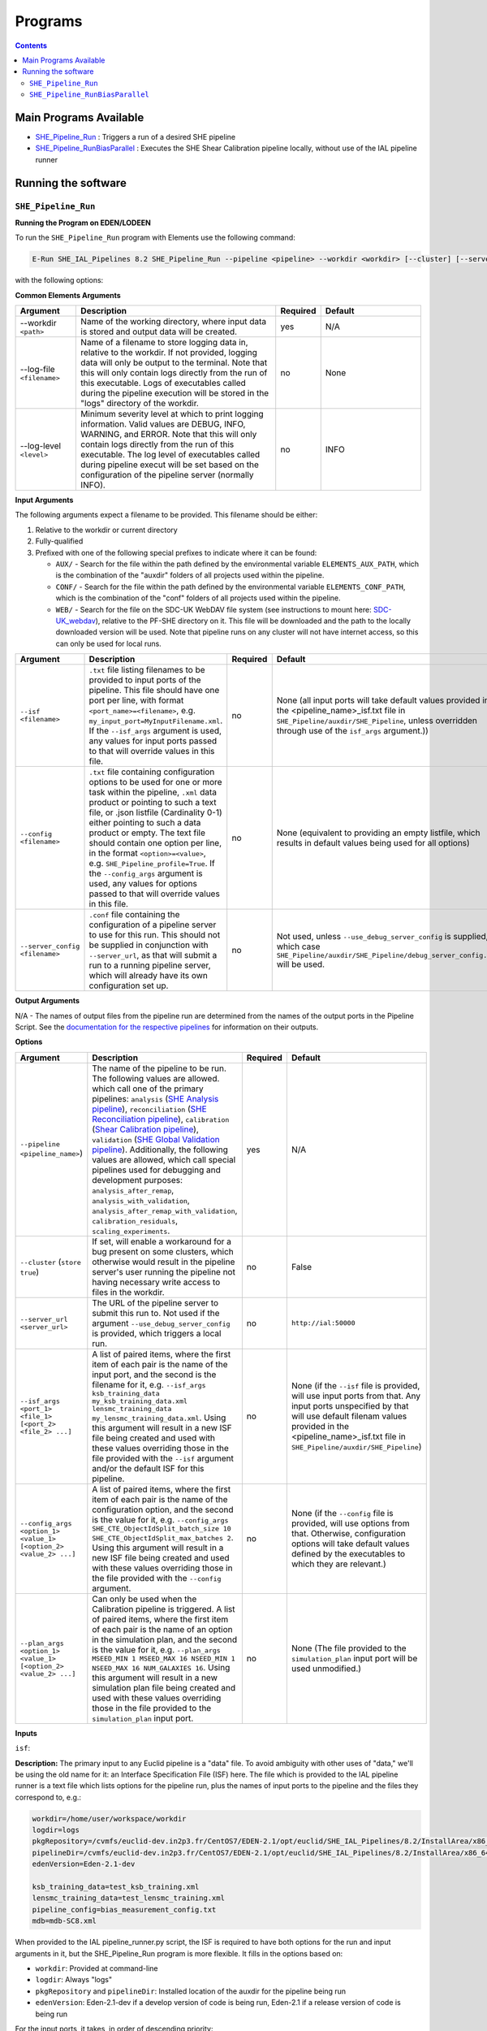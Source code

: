 Programs
========

.. contents::

Main Programs Available
-----------------------

-  `SHE_Pipeline_Run <SHE_Pipeline_Run_>`_ : Triggers a run of a desired SHE pipeline
-  `SHE_Pipeline_RunBiasParallel <SHE_Pipeline_RunBiasParallel_>`_ : Executes the SHE Shear Calibration pipeline locally, without use of the IAL pipeline runner


Running the software
--------------------

.. _SHE_Pipeline_Run:

``SHE_Pipeline_Run``
~~~~~~~~~~~~~~~~~~~~


**Running the Program on EDEN/LODEEN**

To run the ``SHE_Pipeline_Run`` program with Elements use the following command:

.. code:: bash

    E-Run SHE_IAL_Pipelines 8.2 SHE_Pipeline_Run --pipeline <pipeline> --workdir <workdir> [--cluster] [--server_url <serverurl>] [--server_config <server_config>] [--isf <isf>] [--isf_args <isf_args>] [--config <config>] [--config_args <config_args>] [--plan_args <plan_args>] [--log-file <filename>] [--log-level <value>]

with the following options:


**Common Elements Arguments**

.. list-table::
   :widths: 15 50 10 25
   :header-rows: 1

   * - Argument
     - Description
     - Required
     - Default
   * - --workdir ``<path>``
     - Name of the working directory, where input data is stored and output data will be created.
     - yes
     - N/A
   * - --log-file ``<filename>``
     - Name of a filename to store logging data in, relative to the workdir. If not provided, logging data will only be output to the terminal. Note that this will only contain logs directly from the run of this executable. Logs of executables called during the pipeline execution will be stored in the "logs" directory of the workdir.
     - no
     - None
   * - --log-level ``<level>``
     - Minimum severity level at which to print logging information. Valid values are DEBUG, INFO, WARNING, and ERROR. Note that this will only contain logs directly from the run of this executable. The log level of executables called during pipeline execut will be set based on the configuration of the pipeline server (normally INFO).
     - no
     - INFO


**Input Arguments**

.. _filename_keywords:

The following arguments expect a filename to be provided. This filename should be either:

#. Relative to the workdir or current directory
#. Fully-qualified
#. Prefixed with one of the following special prefixes to indicate where it can be found:

   * ``AUX/`` - Search for the file within the path defined by the environmental variable ``ELEMENTS_AUX_PATH``, which is the combination of the "auxdir" folders of all projects used within the pipeline.
   * ``CONF/`` - Search for the file within the path defined by the environmental variable ``ELEMENTS_CONF_PATH``, which is the combination of the "conf" folders of all projects used within the pipeline.
   * ``WEB/`` - Search for the file on the SDC-UK WebDAV file system (see instructions to mount here: `SDC-UK_webdav <guide_webdav.html>`__), relative to the PF-SHE directory on it. This file will be downloaded and the path to the locally downloaded version will be used. Note that pipeline runs on any cluster will not have internet access, so this can only be used for local runs.

.. list-table::
   :widths: 15 50 10 25
   :header-rows: 1

   * - Argument
     - Description
     - Required
     - Default
   * - ``--isf <filename>``
     - ``.txt`` file listing filenames to be provided to input ports of the pipeline. This file should have one port per line, with format ``<port_name>=<filename>``, e.g. ``my_input_port=MyInputFilename.xml``. If the ``--isf_args`` argument is used, any values for input ports passed to that will override values in this file.
     - no
     - None (all input ports will take default values provided in the \<pipeline\_name\>_isf.txt file in ``SHE_Pipeline/auxdir/SHE_Pipeline``, unless overridden through use of the ``isf_args`` argument.))
   * - ``--config <filename>``
     - ``.txt`` file containing configuration options to be used for one or more task within the pipeline, ``.xml`` data product or pointing to such a text file, or .json listfile (Cardinality 0-1) either pointing to such a data product or empty. The text file should contain one option per line, in the format ``<option>=<value>``, e.g. ``SHE_Pipeline_profile=True``. If the ``--config_args`` argument is used, any values for options passed to that will override values in this file.
     - no
     - None (equivalent to providing an empty listfile, which results in default values being used for all options)
   * - ``--server_config <filename>``
     - ``.conf`` file containing the configuration of a pipeline server to use for this run. This should not be supplied in conjunction with ``--server_url``, as that will submit a run to a running pipeline server, which will already have its own configuration set up.
     - no
     - Not used, unless ``--use_debug_server_config`` is supplied, in which case ``SHE_Pipeline/auxdir/SHE_Pipeline/debug_server_config.txt`` will be used.


**Output Arguments**

N/A - The names of output files from the pipeline run are determined from the names of the output ports in the Pipeline Script. See the `documentation for the respective pipelines <pipelines.html>`__ for information on their outputs.


**Options**


.. list-table::
   :widths: 15 50 10 25
   :header-rows: 1

   * - Argument
     - Description
     - Required
     - Default
   * - ``--pipeline <pipeline_name>``)
     - The name of the pipeline to be run. The following values are allowed. which call one of the primary pipelines: ``analysis`` (`SHE Analysis pipeline <pip_analysis.html>`__), ``reconciliation`` (`SHE Reconciliation pipeline <pip_reconciliation.html>`__), ``calibration`` (`Shear Calibration pipeline <pip_shear_calibration.html>`__), ``validation`` (`SHE Global Validation pipeline <pip_global_validation.html>`__). Additionally, the following values are allowed, which call special pipelines used for debugging and development purposes: ``analysis_after_remap``, ``analysis_with_validation``, ``analysis_after_remap_with_validation``, ``calibration_residuals``, ``scaling_experiments``.
     - yes
     - N/A
   * - ``--cluster`` (``store true``)
     - If set, will enable a workaround for a bug present on some clusters, which otherwise would result in the pipeline server's user running the pipeline not having necessary write access to files in the workdir.
     - no
     - False
   * - ``--server_url <server_url>``
     - The URL of the pipeline server to submit this run to. Not used if the argument ``--use_debug_server_config`` is provided, which triggers a local run.
     - no
     - ``http://ial:50000``
   * - ``--isf_args <port_1> <file_1> [<port_2> <file_2> ...]``
     - A list of paired items, where the first item of each pair is the name of the input port, and the second is the filename for it, e.g. ``--isf_args ksb_training_data my_ksb_training_data.xml lensmc_training_data my_lensmc_training_data.xml``. Using this argument will result in a new ISF file being created and used with these values overriding those in the file provided with the ``--isf`` argument and/or the default ISF for this pipeline.
     - no
     - None (if the ``--isf`` file is provided, will use input ports from that. Any input ports unspecified by that will use default filenam values provided in the \<pipeline\_name\>_isf.txt file in ``SHE_Pipeline/auxdir/SHE_Pipeline``)
   * - ``--config_args <option_1> <value_1> [<option_2> <value_2> ...]``
     - A list of paired items, where the first item of each pair is the name of the configuration option, and the second is the value for it, e.g. ``--config_args SHE_CTE_ObjectIdSplit_batch_size 10 SHE_CTE_ObjectIdSplit_max_batches 2``. Using this argument will result in a new ISF file being created and used with these values overriding those in the file provided with the ``--config`` argument.
     - no
     - None (if the ``--config`` file is provided, will use options from that. Otherwise, configuration options will take default values defined by the executables to which they are relevant.)
   * - ``--plan_args <option_1> <value_1> [<option_2> <value_2> ...]``
     - Can only be used when the Calibration pipeline is triggered. A list of paired items, where the first item of each pair is the name of an option in the simulation plan, and the second is the value for it, e.g. ``--plan_args MSEED_MIN 1 MSEED_MAX 16 NSEED_MIN 1 NSEED_MAX 16 NUM_GALAXIES 16``. Using this argument will result in a new simulation plan file being created and used with these values overriding those in the file provided to the ``simulation_plan`` input port.
     - no
     - None (The file provided to the ``simulation_plan`` input port will be used unmodified.)


**Inputs**


``isf``:

**Description:** The primary input to any Euclid pipeline is a "data" file. To avoid ambiguity with other uses of "data," we'll be using the old name for it: an Interface Specification File (ISF) here. The file which is provided to the IAL pipeline runner is a text file which lists options for the pipeline run, plus the names of input ports to the pipeline and the files they correspond to, e.g.:

.. code:: text

   workdir=/home/user/workspace/workdir
   logdir=logs
   pkgRepository=/cvmfs/euclid-dev.in2p3.fr/CentOS7/EDEN-2.1/opt/euclid/SHE_IAL_Pipelines/8.2/InstallArea/x86_64-conda_cos6-gcc73-o2g/auxdir/SHE_Shear_Analysis
   pipelineDir=/cvmfs/euclid-dev.in2p3.fr/CentOS7/EDEN-2.1/opt/euclid/SHE_IAL_Pipelines/8.2/InstallArea/x86_64-conda_cos6-gcc73-o2g/auxdir/SHE_Shear_Analysis
   edenVersion=Eden-2.1-dev

   ksb_training_data=test_ksb_training.xml
   lensmc_training_data=test_lensmc_training.xml
   pipeline_config=bias_measurement_config.txt
   mdb=mdb-SC8.xml

When provided to the IAL pipeline_runner.py script, the ISF is required to have both options for the run and input arguments in it, but the SHE_Pipeline_Run program is more flexible. It fills in the options based on:

* ``workdir``: Provided at command-line
* ``logdir``: Always "logs"
* ``pkgRepository`` and ``pipelineDir``: Installed location of the auxdir for the pipeline being run
* ``edenVersion``: Eden-2.1-dev if a develop version of code is being run, Eden-2.1 if a release version of code is being run

For the input ports, it takes, in order of descending priority:

#. Values provided at the command-line with the ``--isf_args`` option
#. Values in an ISF provided at the command-line with the ``--isf`` option
#. Values in the default ISF for the chosen pipeline

A call to SHE_Pipeline_run will thus look like:

.. code:: bash

   E-Run SHE_IAL_Pipelines 8.2 SHE_Pipeline_Run  --pipeline <pipeline> --workdir <workdir> [--isf <isf>] [--isf_args <isf_args>]

Here, ``<isf>`` is the filename of the non-default ISF to use for input ports, and can be either absolute or relative to the work directory. ``<isf_args>`` is a list of paired items, where the first item of each pair is the name of the input port, and the second is the filename for it, e.g. ``--isf_args ksb_training_data my_ksb_training_data.xml lensmc_training_data my_lensmc_training_data.xml``.

This program also allows for special keywords to be used in filenames within either the supplied ISF or provided ``--isf_args``: AUX/, CONF/, and WEB/, or for the filenames to be fully-qualified, relative to the current directory, or relative to the workdir, as `detailed above <filename_keywords_>`_.

The program will take any data product filenames provided as input, search for them, and symlink them to the work directory prior to starting the pipeline. For each data product specified as input, it will also attempt to locate any data containers (i.e. the files which contain the actual data) it points to. It searches in the same directory as the data product, the "data" subdirectory of the directory where the product is, its parent directory, and the "data" subdirectory of the parent directory, and then the above locations to try to find it. To ensure these files are found, the best practice is to always store them in the same directories as their corresponding products.

Once the program has found and sorted all input files, it will create an ISF to pass to the IAL ``pipeline_runner.py`` script with the new (symlinked) locations of all input files.

**Source:** A default ISF for each pipeline may be copied from the folder ``SHE_Pipeline/auxdir/SHE_Pipeline`` of this project and modified as desired.

.. _she_pipeline_run_config:

``config``:

**Description:**  The Euclid IAL pipeline runner only allows filenames to be passed as input arguments to tasks within each pipeline. This means that other types of arguments (e.g. ``--num_threads 4``) can't be passed directly to tasks. Instead, these arguments must be stored in a file, and this file's filename passed to the task. The name of a file to use for this can be provided with the ``--config`` argument. This should be one of the following:

#. The word "None" (without quotes), which signals that default values for all configuration parameters shall be used.
#. The filename of an empty ``.json`` listfile, which similarly indicates the use of all default values.
#. The filename of a ``.txt`` file in the workdir listing configuration parameters and values for executables in the current pipeline run. This shall have the one or more lines, each with the format ``SHE_MyProject_config_parameter = config_value``.
#. The filename of a ``.xml`` data product of format DpdSheAnalysisConfig, pointing to a text file as described above. The format of this data product is described in detail in the Euclid DPDD at https://euclid.esac.esa.int/dm/dpdd/latest/shedpd/dpcards/she\_analysisconfig.html.
#. The filename of a ``.json`` listfile which contains the filename of a ``.xml`` data product as described above.

Any of the latter three options may be used for equivalent functionality.

To aid this without requiring the user to write a file, this program has the functionality to set such arguments at the command-line through the ``--config_args`` option:

.. code:: bash

   E-Run SHE_IAL_Pipelines 8.2 SHE_Pipeline_Run --pipeline <pipeline> --workdir <workdir> --config <config> --config_args <config_args>

When ``--config_args`` is used, the helper script will override any arguments also present in the file provided to the ``--config`` argument, check all arguments for validity,  write a pipeline configuration file, and provide this file as input to the pipeline's ``pipeline_config`` input port. Each task within a SHE pipeline which makes use of any arguments passed this way is set up to read in this file and parse it for relevant arguments.

The ``--config_args`` argument takes a list of paired items. The first item of each pair is the name of an argument relevant to one or more tasks in the pipeline, and the second is the value for that argument, e.g. ``--config_args SHE_CTE_ObjectIdSplit_batch_size 10 SHE_CTE_ObjectIdSplit_max_batches 2``. Arguments with spaces in them must be enclosed in quotes, e.g. ``--config_args SHE_CTE_EstimateShear_methods "KSB REGAUSS"``.

See the documentation for specific programs for details on what configuration options are allowed for each program.

**Source:** One of the following:

#. May be generated manually, creating the ``.txt`` file with your text editor of choice.
#. `retrieved from the EAS <guide_eas.html>`__, querying for a desired product of type DpdSheAnalysisConfig.
#. Specified in full through the use of the ``--config_args`` argument

``server_config``:

This file determines the setup for a pipeline server used for local runs. This is a text file in a standard configuration format, with one option per line, and each line having the format ``<option>=<value>``, e.g.:

.. code:: text

   pipelinerunner.messaging.socketType=ipc
   pipelinerunner.messaging.subSocketBindAddress=${PIPELINERUNNER_RUNID}_sub.sock
   pipelinerunner.messaging.pubSocketBindAddress=${PIPELINERUNNER_RUNID}_pub.sock

   pipelinerunner.pilots.genericLight.CPUcores=2
   pipelinerunner.pilots.genericLight.rssInMB=4132
   pipelinerunner.pilots.genericLight.walltimeInMin=4320
   pipelinerunner.pilots.genericLight.maxInstances=0
   pipelinerunner.pilots.genericLight.starveModeInPercent=0



**Outputs**

Outputs are determined by which pipeline is run. See documentation of the individual pipelines and their executables for information on output files.


.. _she_pipeline_run_example:

**Example**

In this section, we will provide some examples of using this program to trigger a local run of the SHE Shear Calibration pipeline. Examples of runs of other pipelines can be found in their respective documentation.

First, it is necessary to set up the input data for the pipeline run. This can be done expediently by recursively symlinking the contents of the directory containing example input data for the SHE Shear Calibration pipeline provided on SDC-UK's WebDAV server. Assuming that this project is installed at $HOME/Work/Projects/SHE_IAL_Pipelines, the WebDAV server is mounted at /mnt/webdav (if not already mounted, follow the  `instructions here <guide_webdav.html>`__), and the pipeline workdir will be $HOME/test_workdir, this can be done through:

.. code:: bash

   $HOME/Work/Projects/SHE_IAL_Pipelines/SHE_Pipeline/scripts/clone_workdir.sh /mnt/webdav/PF-SHE/example_data/Shear_Cal_template_workdir/ $HOME/test_workdir

This uses the ``clone_workdir.sh`` script, which symbolically links the contents of a template work directory and its sub-directories.

An example pipeline run can then be triggered through calling:

.. code:: bash

   E-Run SHE_IAL_Pipelines 8.2 SHE_Pipeline_Run --pipeline calibration --workdir $HOME/test_workdir --plan_args MSEED_MIN 1 MSEED_MAX 2 NSEED_MIN 1 NSEED_MAX 2 NUM_GALAXIES 2

This call uses default values for all input ports, which match the filenames provided in the template workdir, and default values for all pipeline configuration options. It overrides the default simulation plan with the arguments provided in the command-line, which tells the pipeline to run two batches of simulations, each simulating two galaxies. See documentation for the SHE Shear Calibration pipeline for further details on how the simulation plan and arguments for it functions.

This same pipeline run can also be triggered through the following command, which explicitly states the names of input files and pipeline configuration options:

.. code:: bash

   E-Run SHE_IAL_Pipelines 8.2 SHE_Pipeline_Run --pipeline calibration --workdir $HOME/test_workdir --isf_args config_template AUX/SHE_GST_PrepareConfigs/SensitivityEp0Pp0Sp0Template.conf ksb_training_data test_ksb_training.xml lensmc_training_data test_lensmc_training.xml momentsml_training_data None regauss_training_data=test_regauss_training.xml mdb sample_mdb-SC8.xml --config_args SHE_CTE_CleanupBiasMeasurement_cleanup True SHE_CTE_EstimateShear_methods "KSB LensMC MomentsML REGAUSS" SHE_CTE_MeasureBias_webdav_archive False SHE_CTE_MeasureStatistics_webdav_archive False --plan_args MSEED_MIN 1 MSEED_MAX 2 NSEED_MIN 1 NSEED_MAX 2 NUM_GALAXIES 2

``SHE_Pipeline_RunBiasParallel``
~~~~~~~~~~~~~~~~~~~~~~~~~~~~~~~~

The ``SHE_Pipeline_RunBiasParallel`` is a replacement for the ``SHE_Pipeline_Run`` program, designed to run the SHE Shear Calibration pipeline directly, without reliance on the IAL pipeline runner. This was found to be necessary within the Shear Sensitivity Testing programme due to the IAL pipeline runner facing load limits.

By design, this program shares a common interface with ``SHE_Pipeline_Run`` as much as possible, and so this section will only detail the ways in which this program differs.


**Removed command-line arguments**

The following lists the command-line arguments that are used for ``SHE_Pipeline_Run``, but not ``SHE_Pipeline_RunBiasParallel``, along with reasoning for their removal.


.. list-table::
   :widths: 30 70
   :header-rows: 1

   * - Removed Argument
     - Reasoning
   * - ``--pipeline``
     - This program is designed only for the Calibration pipeline, and cannot run other pipelines. This would be equivalent to specifying ``--pipeline calibration``.
   * - ``--cluster``, ``--server_url``, and ``--server_config``
     - This program always runs the pipeline locally, and not through a pipeline server. As such, these arguments, which relate to running on a server, are not relevant to it.


**Example**

See the `section for examples <she_pipeline_run_example_>`_ of the ``SHE_Pipeline_Run`` program for set-up instructions of an example run. Rather than using the command presented there, this program can be used instead through a command such as:

.. code:: bash

   E-Run SHE_IAL_Pipelines 8.2 SHE_Pipeline_RunBiasParallel --workdir $HOME/test_workdir --plan_args MSEED_MIN 1 MSEED_MAX 2 NSEED_MIN 1 NSEED_MAX 2 NUM_GALAXIES 2

